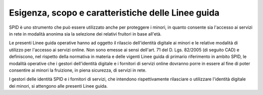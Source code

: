 Esigenza, scopo e caratteristiche delle Linee guida
===================================================

SPID è uno strumento che può essere utilizzato anche per proteggere i minori,
in quanto consente sia l'accesso ai servizi in rete in modalità anonima sia la
selezione dei relativi fruitori in base all'età.

Le presenti Linee guida operative hanno ad oggetto il rilascio dell'identità
digitale ai minori e le relative modalità di utilizzo per l'accesso ai servizi
online. Non sono emesse ai sensi dell'art. 71 del D. Lgs. 82/2005 (di seguito
CAD) e definiscono, nel rispetto della normativa in materia e delle vigenti
Linee guida di primario riferimento in ambito SPID, le modalità operative che i
gestori dell'identità digitale e i fornitori di servizi online dovranno porre
in essere al fine di poter consentire ai minori la fruizione, in piena
sicurezza, di servizi in rete.

I gestori delle identità SPID e i fornitori di servizi, che intendono
rispettivamente rilasciare o utilizzare l'identità digitale dei minori, si
attengono alle presenti Linee guida.

.. forum_italia::
   :topic_id: 23772
   :scope: document
